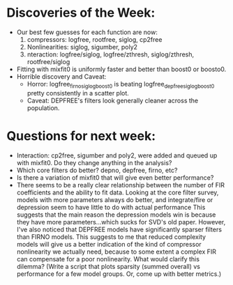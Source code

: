 * Discoveries of the Week:
  - Our best few guesses for each function are now:
     1. compressors: logfree, rootfree, siglog, cp2free
     2. Nonlinearities: siglog, sigumber, poly2
     3. nteraction: logfree/siglog, logfree/zthresh, siglog/zthresh, rootfree/siglog
  - Fitting with mixfit0 is uniformly faster and better than boost0 or boosto0. 
  - Horrible discovery and Caveat:
    - Horror: logfree_firno_siglog_boost0  is beating logfree_depfree_siglog_boost0 pretty consistently in a scatter plot.
    - Caveat: DEPFREE's filters look generally cleaner across the population. 

* Questions for next week:
  - Interaction: cp2free, sigumber and poly2, were added and queued up with mixfit0.  Do they change anything in the analysis?
  - Which core filters do better? depno, depfree, firno, etc?
  - Is there a variation of mixfit0 that will give even better performance?
  - There seems to be a really clear relationship between the number of FIR coefficients and the ability to fit data.
    Looking at the core filter survey, models with more parameters always do better, and integrate/fire or depression seem to have little to do with actual performance
    This suggests that the main reason the depression models win is because they have more parameters...which sucks for SVD's old paper. 
    However, I've also noticed that DEPFREE models have significantly sparser filters than FIRNO models. 
    This suggests to me that reduced complexity models will give us a better indication of the kind of compressor nonlinearity we actually need, because to some extent a complex FIR can compensate for a poor nonlinearity. 
    What would clarify this dilemma? (Write a script that plots sparsity (summed overall) vs performance for a few model groups. Or, come up with better metrics.)
